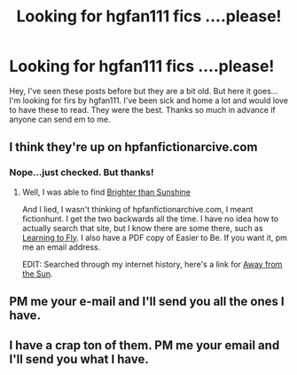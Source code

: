 #+TITLE: Looking for hgfan111 fics ....please!

* Looking for hgfan111 fics ....please!
:PROPERTIES:
:Author: Lskjcbs
:Score: 5
:DateUnix: 1463889570.0
:DateShort: 2016-May-22
:FlairText: Request
:END:
Hey, I've seen these posts before but they are a bit old. But here it goes...I'm looking for firs by hgfan111. I've been sick and home a lot and would love to have these to read. They were the best. Thanks so much in advance if anyone can send em to me.


** I think they're up on hpfanfictionarcive.com
:PROPERTIES:
:Author: yarglethatblargle
:Score: 1
:DateUnix: 1463889653.0
:DateShort: 2016-May-22
:END:

*** Nope...just checked. But thanks!
:PROPERTIES:
:Author: Lskjcbs
:Score: 1
:DateUnix: 1463894168.0
:DateShort: 2016-May-22
:END:

**** Well, I was able to find [[http://ultimatehpfanfiction.com/ginny/bts/a/0/Brighter+Than+Sunshine/hgfan1111%20/21][Brighter than Sunshine]]

And I lied, I wasn't thinking of hpfanfictionarchive.com, I meant fictionhunt. I get the two backwards all the time. I have no idea how to actually search that site, but I know there are some there, such as [[http://fictionhunt.com/read/4292813/1][Learning to Fly]]. I also have a PDF copy of Easier to Be. If you want it, pm me an email address.

EDIT: Searched through my internet history, here's a link for [[http://fictionhunt.com/read/4937753/1][Away from the Sun]].
:PROPERTIES:
:Author: yarglethatblargle
:Score: 2
:DateUnix: 1463894614.0
:DateShort: 2016-May-22
:END:


** PM me your e-mail and I'll send you all the ones I have.
:PROPERTIES:
:Author: susire
:Score: 1
:DateUnix: 1463901714.0
:DateShort: 2016-May-22
:END:


** I have a crap ton of them. PM me your email and I'll send you what I have.
:PROPERTIES:
:Author: Clegko
:Score: 1
:DateUnix: 1463923913.0
:DateShort: 2016-May-22
:END:
